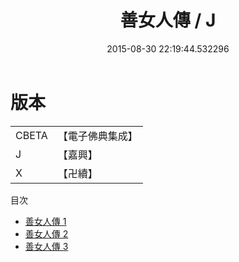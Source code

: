 #+TITLE: 善女人傳 / J

#+DATE: 2015-08-30 22:19:44.532296
* 版本
 |     CBETA|【電子佛典集成】|
 |         J|【嘉興】    |
 |         X|【卍續】    |
目次
 - [[file:KR6r0090_001.txt][善女人傳 1]]
 - [[file:KR6r0090_002.txt][善女人傳 2]]
 - [[file:KR6r0090_003.txt][善女人傳 3]]
